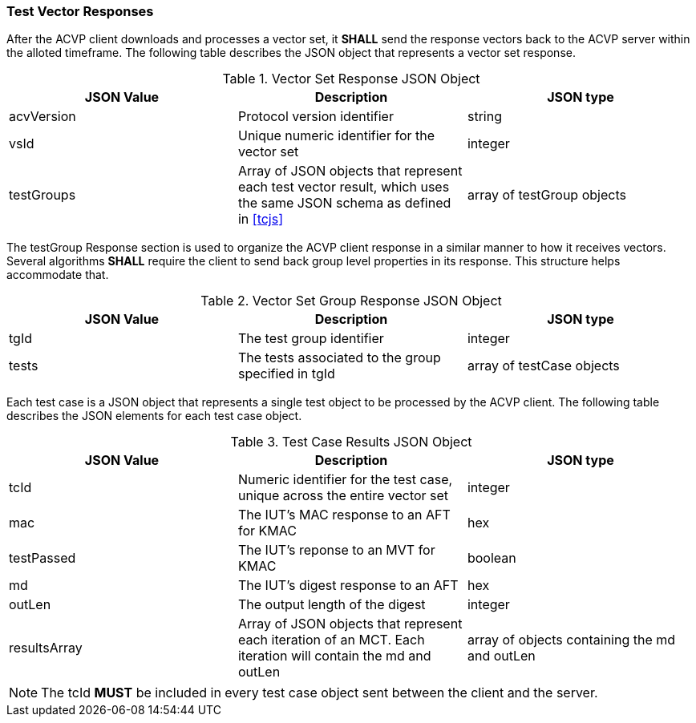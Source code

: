 
[[vector_responses]]
=== Test Vector Responses

After the ACVP client downloads and processes a vector set, it *SHALL* send the response vectors back to the ACVP server within the alloted timeframe. The following table describes the JSON object that represents a vector set response.

[cols="<,<,<"]
[[vr_top_table]]
.Vector Set Response JSON Object
|===
| JSON Value | Description | JSON type

| acvVersion | Protocol version identifier | string
| vsId | Unique numeric identifier for the vector set | integer
| testGroups | Array of JSON objects that represent each test vector result, which uses the same JSON schema as defined in <<tcjs>> | array of testGroup objects
|===

The testGroup Response section is used to organize the ACVP client response in a similar manner to how it receives vectors. Several algorithms *SHALL* require the client to send back group level properties in its response. This structure helps accommodate that.

[cols="<,<,<"]
[[vr_group_table]]
.Vector Set Group Response JSON Object
|===
| JSON Value | Description | JSON type

| tgId | The test group identifier | integer
| tests | The tests associated to the group specified in tgId | array of testCase objects
|===

Each test case is a JSON object that represents a single test object to be processed by the ACVP client. The following table describes the JSON elements for each test case object.

[cols="<,<,<"]
[[vs_tr_table]]
.Test Case Results JSON Object
|===
| JSON Value | Description | JSON type

| tcId | Numeric identifier for the test case, unique across the entire vector set | integer
| mac | The IUT's MAC response to an AFT for KMAC | hex
| testPassed | The IUT's reponse to an MVT for KMAC | boolean
| md | The IUT's digest response to an AFT | hex
| outLen | The output length of the digest | integer
| resultsArray | Array of JSON objects that represent each iteration of an MCT. Each iteration will contain the md and outLen | array of objects containing the md and outLen
|===

NOTE: The tcId *MUST* be included in every test case object sent between the client and the server.
